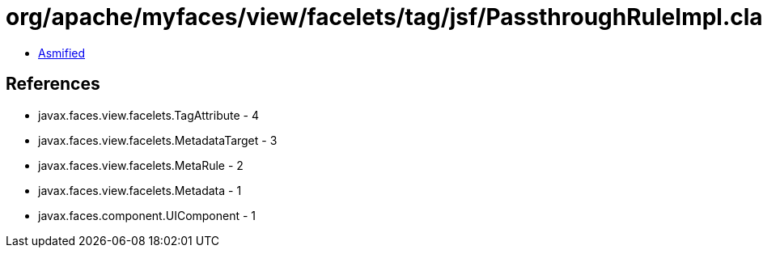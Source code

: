 = org/apache/myfaces/view/facelets/tag/jsf/PassthroughRuleImpl.class

 - link:PassthroughRuleImpl-asmified.java[Asmified]

== References

 - javax.faces.view.facelets.TagAttribute - 4
 - javax.faces.view.facelets.MetadataTarget - 3
 - javax.faces.view.facelets.MetaRule - 2
 - javax.faces.view.facelets.Metadata - 1
 - javax.faces.component.UIComponent - 1
